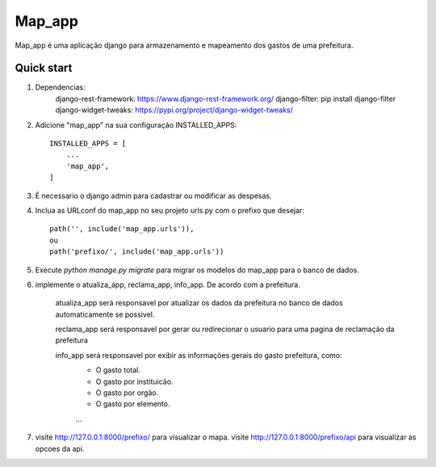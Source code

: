 =====
Map_app
=====

Map_app é uma aplicação django para armazenamento e mapeamento dos
gastos de uma prefeitura.

Quick start
-----------

1. Dependencias: 
    django-rest-framework: https://www.django-rest-framework.org/
    django-filter: pip install django-filter
    django-widget-tweaks: https://pypi.org/project/django-widget-tweaks/
    
2. Adicione "map_app" na sua configuração INSTALLED_APPS::

    INSTALLED_APPS = [
        ...
        'map_app',
    ]

3. É necessario o django admin para cadastrar ou modificar as despesas.

4. Inclua as URLconf do map_app no seu projeto urls.py com o prefixo que desejar::

    path('', include('map_app.urls')),
    ou
    path('prefixo/', include('map_app.urls'))

5. Execute `python manage.py migrate` para migrar os modelos do map_app para o banco de dados.

6. implemente o atualiza_app, reclama_app, info_app. De acordo com a prefeitura.
    
    atualiza_app será responsavel por atualizar os dados da prefeitura no banco de dados
    automaticamente se possivel.

    reclama_app será responsavel por gerar ou redirecionar o usuario para uma pagina de reclamação
    da prefeitura

    info_app será responsavel por exibir as informações gerais do gasto prefeitura, como: 
        - O gasto total.
        - O gasto por instituicão.
        - O gasto por orgão.
        - O gasto por elemento.
        ...

7. visite http://127.0.0.1:8000/prefixo/ para visualizar o mapa.
   visite http://127.0.0.1:8000/prefixo/api para visualizar as opcoes da api.
   